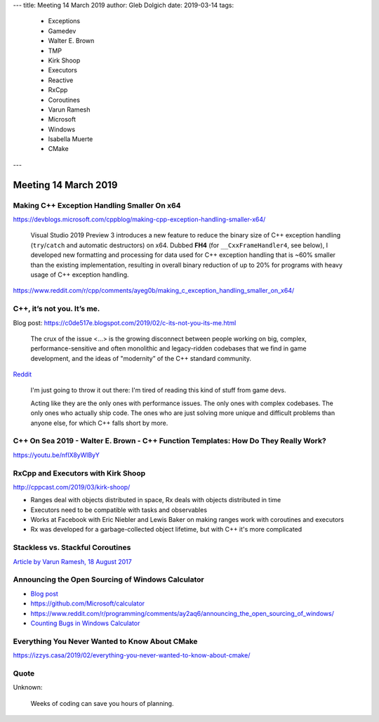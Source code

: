 ---
title:    Meeting 14 March 2019
author:   Gleb Dolgich
date:     2019-03-14
tags:
    - Exceptions
    - Gamedev
    - Walter E. Brown
    - TMP
    - Kirk Shoop
    - Executors
    - Reactive
    - RxCpp
    - Coroutines
    - Varun Ramesh
    - Microsoft
    - Windows
    - Isabella Muerte
    - CMake
---

Meeting 14 March 2019
=====================

Making C++ Exception Handling Smaller On x64
--------------------------------------------

https://devblogs.microsoft.com/cppblog/making-cpp-exception-handling-smaller-x64/

    Visual Studio 2019 Preview 3 introduces a new feature to reduce the binary size of C++ exception handling (``try``/``catch`` and automatic destructors) on x64. Dubbed **FH4** (for ``__CxxFrameHandler4``, see below), I developed new formatting and processing for data used for C++ exception handling that is ~60% smaller than the existing implementation, resulting in overall binary reduction of up to 20% for programs with heavy usage of C++ exception handling.

https://www.reddit.com/r/cpp/comments/ayeg0b/making_c_exception_handling_smaller_on_x64/

C++, it’s not you. It’s me.
---------------------------

Blog post: https://c0de517e.blogspot.com/2019/02/c-its-not-you-its-me.html

    The crux of the issue <...> is the growing disconnect between people working on big, complex, performance-sensitive and often monolithic and legacy-ridden codebases that we find in game development, and the ideas of "modernity” of the C++ standard community.

`Reddit <https://www.reddit.com/r/cpp/comments/av8mmz/c_its_not_you_its_me/>`_

    I'm just going to throw it out there: I'm tired of reading this kind of stuff from game devs.

    Acting like they are the only ones with performance issues. The only ones with complex codebases. The only ones who actually ship code. The ones who are just solving more unique and difficult problems than anyone else, for which C++ falls short by more.

C++ On Sea 2019 - Walter E. Brown - C++ Function Templates: How Do They Really Work?
------------------------------------------------------------------------------------

https://youtu.be/nfIX8yWlByY

.. image:: /img/brown-fn-templ-1.png

.. image:: /img/brown-fn-templ-2.png

.. image:: /img/brown-fn-templ-3.png

.. image:: /img/brown-fn-templ-4.png

.. image:: /img/brown-fn-templ-5.png

.. image:: /img/brown-fn-templ-6.png

.. image:: /img/brown-fn-templ-7.png

.. image:: /img/brown-fn-templ-8.png

.. image:: /img/brown-fn-templ-9.png

.. image:: /img/brown-fn-templ-10.png

.. image:: /img/brown-fn-templ-11.png

.. image:: /img/brown-fn-templ-12.png

.. image:: /img/brown-fn-templ-13.png

.. image:: /img/brown-fn-templ-14.png

.. image:: /img/brown-fn-templ-15.png

.. image:: /img/brown-fn-templ-16.png

.. image:: /img/brown-fn-templ-17.png

.. image:: /img/brown-fn-templ-18.png

.. image:: /img/brown-fn-templ-19.png

.. image:: /img/brown-fn-templ-20.png

.. image:: /img/brown-fn-templ-21.png

.. image:: /img/brown-fn-templ-22.png

.. image:: /img/brown-fn-templ-23.png

.. image:: /img/brown-fn-templ-24.png

.. image:: /img/brown-fn-templ-25.png

.. image:: /img/brown-fn-templ-26.png

.. image:: /img/brown-fn-templ-27.png

.. image:: /img/brown-fn-templ-28.png

.. image:: /img/brown-fn-templ-29.png

RxCpp and Executors with Kirk Shoop
-----------------------------------

http://cppcast.com/2019/03/kirk-shoop/

* Ranges deal with objects distributed in space, Rx deals with objects distributed in time
* Executors need to be compatible with tasks and observables
* Works at Facebook with Eric Niebler and Lewis Baker on making ranges work with coroutines and executors
* Rx was developed for a garbage-collected object lifetime, but with C++ it's more complicated

Stackless vs. Stackful Coroutines
---------------------------------

`Article by Varun Ramesh, 18 August 2017 <https://blog.varunramesh.net/posts/stackless-vs-stackful-coroutines/>`_

Announcing the Open Sourcing of Windows Calculator
--------------------------------------------------

* `Blog post <https://blogs.windows.com/buildingapps/2019/03/06/announcing-the-open-sourcing-of-windows-calculator/>`_
* https://github.com/Microsoft/calculator
* https://www.reddit.com/r/programming/comments/ay2aq6/announcing_the_open_sourcing_of_windows/
* `Counting Bugs in Windows Calculator <https://www.viva64.com/en/b/0615/>`_

Everything You Never Wanted to Know About CMake
-----------------------------------------------

https://izzys.casa/2019/02/everything-you-never-wanted-to-know-about-cmake/

Quote
-----

Unknown:

    Weeks of coding can save you hours of planning.
